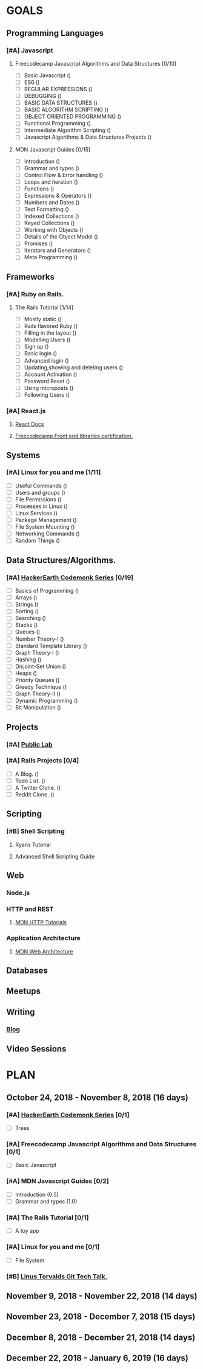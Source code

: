 #+AUTHOR: Siddhant N Trivedi
#+EMAIL: sidntrivedi012@gmail.com
#+TAGS: READ WRITE DEV 
* GOALS
** Programming Languages
*** [#A] Javascript
**** Freecodecamp Javascript Algorithms and Data Structures [0/10]
     :PROPERTIES:
     :ESTIMATED: 300
     :ACTUAL:
     :OWNER:    sidntrivedi012
     :ID:       DEV.1538995712
     :TASKID:   DEV.1538995712
     :END:
     - [ ] Basic Javascript					()
     - [ ] ES6							()
     - [ ] REGULAR EXPRESSIONS					()
     - [ ] DEBUGGING						()
     - [ ] BASIC DATA STRUCTURES			        ()
     - [ ] BASIC ALGORITHM SCRIPTING				()
     - [ ] OBJECT ORIENTED PROGRAMMING				()
     - [ ] Functional Programming				()
     - [ ] Intermediate Algorithm Scripting			()
     - [ ] Javascript Algorithms & Data Structures Projects	()
**** MDN Javascript Guides [0/15]
     :PROPERTIES:
     :ESTIMATED:
     :ACTUAL:
     :OWNER:    sidntrivedi012
     :ID:       READ.1538998440
     :TASKID:   READ.1538998440
     :END:
      - [ ] Introduction		        ()
      - [ ] Grammar and types			()
      - [ ] Control Flow & Error handling	()
      - [ ] Loops and iteration			()
      - [ ] Functions				()
      - [ ] Expressions & Operators		()
      - [ ] Numbers and Dates			()
      - [ ] Text Formatting			()
      - [ ] Indexed Collections			()
      - [ ] Keyed Collections			()
      - [ ] Working with Objects		()
      - [ ] Details of the Object Model		()
      - [ ] Promises				()
      - [ ] Iterators and Generators		()
      - [ ] Meta Programming			()
** Frameworks
*** [#A] Ruby on Rails.
**** The Rails Tutorial [1/14]
     :PROPERTIES:
     :ESTIMATED: 12
     :ACTUAL:
     :OWNER:    sidntrivedi012
     :ID:       READ.1538996294
     :TASKID:   READ.1538996294
     :END:
     - [ ] Mostly static 			()
     - [ ] Rails flavored Ruby			()
     - [ ] Filling in the layout		()
     - [ ] Modelling Users			()
     - [ ] Sign up				()
     - [ ] Basic login				()
     - [ ] Advanced login			()
     - [ ] Updating,showing and deleting users	()
     - [ ] Account Activation			()
     - [ ] Password Reset			()
     - [ ] Using microposts			()
     - [ ] Following Users			()
*** [#A] React.js
**** [[https://reactjs.org/docs/hello-world.html][React Docs]]
**** [[https://learn.freecodecamp.org/][Freecodecamp Front end libraries certification.]]
** Systems
*** [#A] Linux for you and me [1/11]
    :PROPERTIES:
    :ESTIMATED: 12
    :ACTUAL:
    :OWNER: sidntrivedi012
    :ID: READ.1538996950
    :TASKID: READ.1538996950
    :END:
    - [ ] Useful Commands	()
    - [ ] Users and groups	()
    - [ ] File Permissions	()
    - [ ] Processes in Linux	()
    - [ ] Linux Services	()
    - [ ] Package Management	()
    - [ ] File System Mounting	()
    - [ ] Networking Commands	()
    - [ ] Random Things		()
** Data Structures/Algorithms.
*** [#A] [[https://www.hackerearth.com/practice/codemonk/][HackerEarth Codemonk Series]] [0/19]
    :PROPERTIES:
    :ESTIMATED: 
    :ACTUAL:
    :OWNER: sidntrivedi012
    :ID: READ.1539000246
    :TASKID: READ.1539000246
    :END:      
    - [ ] Basics of Programming		()
    - [ ] Arrays			()
    - [ ] Strings			()
    - [ ] Sorting			()
    - [ ] Searching			()
    - [ ] Stacks			()
    - [ ] Queues			()
    - [ ] Number Theory-I		()
    - [ ] Standard Template Library     ()
    - [ ] Graph Theory-I		()
    - [ ] Hashing			()
    - [ ] Disjoint-Set Union		()
    - [ ] Heaps				()
    - [ ] Priority Queues		()
    - [ ] Greedy Technique		()
    - [ ] Graph Theory-II		()
    - [ ] Dynamic Programming		()
    - [ ] Bit Manipulation		()
** Projects
*** [#A] [[https://github.com/publiclab][Public Lab]]
*** [#A] Rails Projects [0/4]
     :PROPERTIES:
     :ESTIMATED:
     :ACTUAL:
     :OWNER:    sidntrivedi012
     :ID:       DEV.1538999354
     :TASKID:   DEV.1538999354
     :END:
     - [ ] A Blog.		()
     - [ ] Todo List.		()
     - [ ] A Twitter Clone.	()
     - [ ] Reddit Clone.	()
** Scripting
*** [#B] Shell Scripting
**** Ryans Tutorial
     :PROPERTIES:
     :ESTIMATED:
     :ACTUAL:
     :OWNER:    sidntrivedi012
     :ID:       READ.1538999408
     :TASKID:   READ.1538999408
     :END:
**** Advanced Shell Scripting Guide
     :PROPERTIES:
     :ESTIMATED:
     :ACTUAL:
     :OWNER:    sidntrivedi012
     :ID:       READ.1538999439
     :TASKID:   READ.1538999439
     :END:
** Web
*** Node.js
*** HTTP and REST
**** [[https://developer.mozilla.org/en-US/docs/Web/HTTP][MDN HTTP Tutorials]]
*** Application Architecture
**** [[https://developer.mozilla.org/en-US/docs/Web/Apps/Fundamentals/Modern_web_app_architecture][MDN Web Architecture]]
** Databases
** Meetups
** Writing
*** [[https://sidntrivedi012.github.io][Blog]]
    :PROPERTIES:
    :ESTIMATED: 
    :ACTUAL:
    :OWNER: sidntrivedi012
    :ID: WRITE.1539072660
    :TASKID: WRITE.1539072660
    :END:      
** Video Sessions
* PLAN
** October 24, 2018 - November 8, 2018  (16 days)
   :PROPERTIES:
   :wpd-sidntrivedi012: 0.75
   :END:      
*** [#A] [[https://www.hackerearth.com/practice/codemonk/][HackerEarth Codemonk Series]] [0/1]
    :PROPERTIES:
    :ESTIMATED: 1.5
    :ACTUAL:
    :OWNER: sidntrivedi012
    :ID: READ.1539000246
    :TASKID: READ.1539000246
    :END:      
     - [ ] Trees
*** [#A] Freecodecamp Javascript Algorithms and Data Structures [0/1]
    :PROPERTIES:
    :ESTIMATED: 7
    :ACTUAL:
    :OWNER:    sidntrivedi012
    :ID:       DEV.1538995712
    :TASKID:   DEV.1538995712
    :END:      
    - [ ] Basic Javascript
*** [#A] MDN Javascript Guides [0/2]
    :PROPERTIES:
    :ESTIMATED: 1.5 
    :ACTUAL:   
    :OWNER:    sidntrivedi012
    :ID:       READ.1538998440
    :TASKID:   READ.1538998440
    :END:      
     - [ ] Introduction                         (0.5)
     - [ ] Grammar and types			(1.0)
*** [#A] The Rails Tutorial [0/1]
    :PROPERTIES:
    :ESTIMATED: 1
    :ACTUAL:
    :OWNER:    sidntrivedi012
    :ID:       READ.1538996294
    :TASKID:   READ.1538996294
    :END:      
    - [ ] A toy app
*** [#A] Linux for you and me [0/1]
    :PROPERTIES:
    :ESTIMATED: 1.5
    :ACTUAL:
    :OWNER: sidntrivedi012
    :ID: READ.1538996950
    :TASKID: READ.1538996950
    :END:      
    - [ ] File System
*** [#B] [[https://youtu.be/4XpnKHJAok8][Linus Torvalds Git Tech Talk.]]
    :PROPERTIES:
    :ESTIMATED: 1
    :ACTUAL:
    :OWNER: sidntrivedi012
    :ID: READ.1540535858
    :TASKID: READ.1540535858
    :END:
** November 9, 2018 - November 22, 2018 (14 days)
** November 23, 2018 - December 7, 2018 (15 days)
** December 8, 2018 - December 21, 2018 (14 days)
** December 22, 2018 - January 6, 2019  (16 days)
   
   
